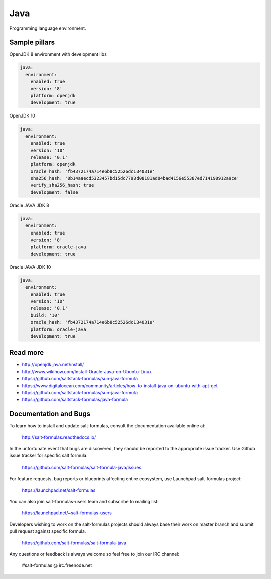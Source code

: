 ====
Java
====

Programming language environment.

Sample pillars
==============

OpenJDK 8 environment with development libs

.. code-block:: yaml

    java:
      environment:
        enabled: true
        version: '8'
        platform: openjdk
        development: true

OpenJDK 10

.. code-block:: yaml

    java:
      environment:
        enabled: true
        version: '10'
        release: '0.1'
        platform: openjdk
        oracle_hash: 'fb4372174a714e6b8c52526dc134031e'
        sha256_hash: '0b14aaecd5323457bd15dc7798d08181ad04bad4156e55387ed714190912a9ce'
        verify_sha256_hash: true
        development: false


Oracle JAVA JDK 8

.. code-block:: yaml

    java:
      environment:
        enabled: true
        version: '8'
        platform: oracle-java
        development: true

Oracle JAVA JDK 10

.. code-block:: yaml

    java:
      environment:
        enabled: true
        version: '10'
        release: '0.1'
        build: '10'
        oracle_hash: 'fb4372174a714e6b8c52526dc134031e'
        platform: oracle-java
        development: true

Read more
=========

* http://openjdk.java.net/install/
* http://www.wikihow.com/Install-Oracle-Java-on-Ubuntu-Linux
* https://github.com/saltstack-formulas/sun-java-formula
* https://www.digitalocean.com/community/articles/how-to-install-java-on-ubuntu-with-apt-get
* https://github.com/saltstack-formulas/sun-java-formula
* https://github.com/saltstack-formulas/java-formula

Documentation and Bugs
======================

To learn how to install and update salt-formulas, consult the documentation
available online at:

    http://salt-formulas.readthedocs.io/

In the unfortunate event that bugs are discovered, they should be reported to
the appropriate issue tracker. Use Github issue tracker for specific salt
formula:

    https://github.com/salt-formulas/salt-formula-java/issues

For feature requests, bug reports or blueprints affecting entire ecosystem,
use Launchpad salt-formulas project:

    https://launchpad.net/salt-formulas

You can also join salt-formulas-users team and subscribe to mailing list:

    https://launchpad.net/~salt-formulas-users

Developers wishing to work on the salt-formulas projects should always base
their work on master branch and submit pull request against specific formula.

    https://github.com/salt-formulas/salt-formula-java

Any questions or feedback is always welcome so feel free to join our IRC
channel:

    #salt-formulas @ irc.freenode.net
